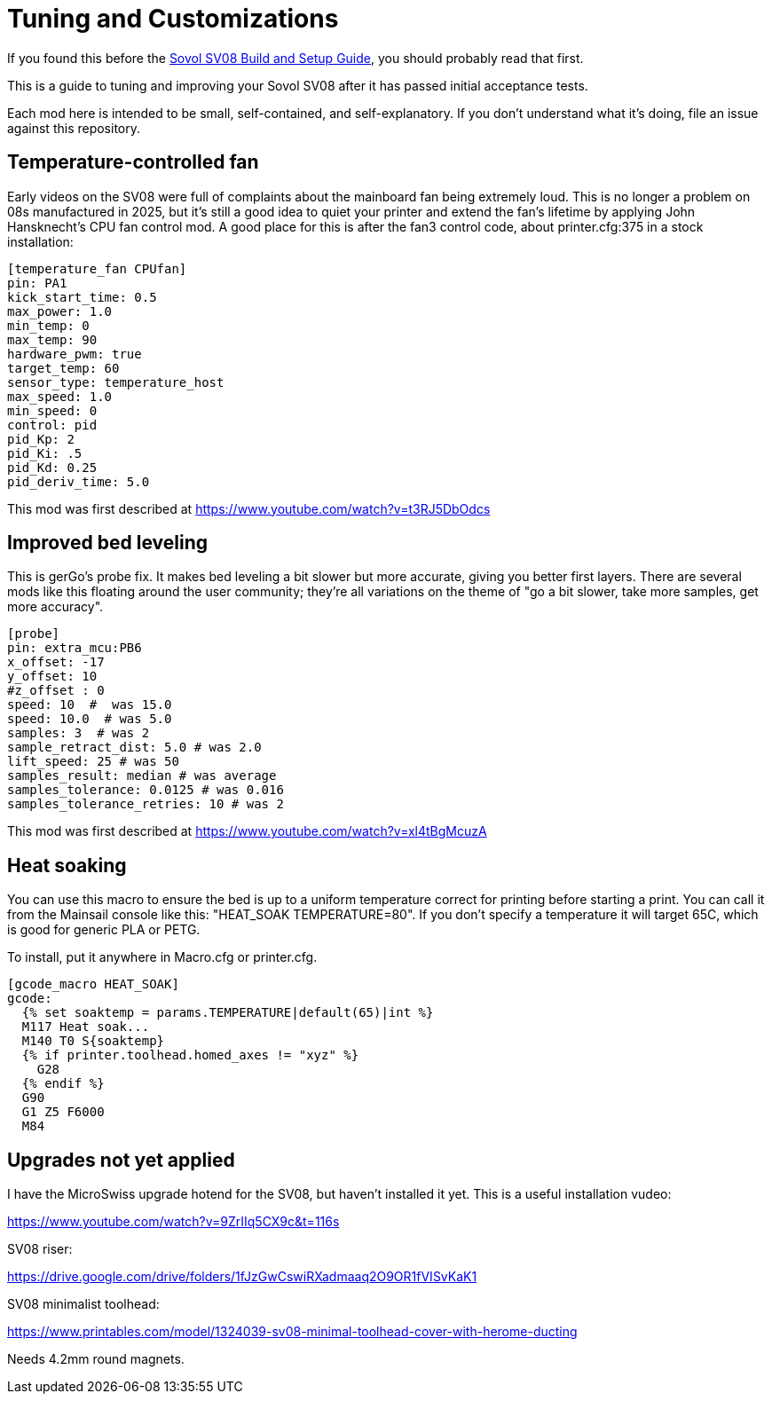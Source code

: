 = Tuning and Customizations
// batchspell: add cfg 

If you found this before the link:setup.adoc[Sovol SV08 Build and Setup Guide],
you should probably read that first.

This is a guide to tuning and improving your Sovol SV08
after it has passed initial acceptance tests.

Each mod here is intended to be small, self-contained, and
self-explanatory. If you don't understand what it's doing, file an
issue against this repository.

== Temperature-controlled fan

Early videos on the SV08 were full of complaints about the mainboard
fan being extremely loud. This is no longer a problem on 08s
manufactured in 2025, but it's still a good idea to quiet your printer
and extend the fan's lifetime by applying John Hansknecht's CPU fan
control mod. A good place for this is after the fan3 control code,
about printer.cfg:375 in a stock installation:

// batchspell: off
----
[temperature_fan CPUfan]
pin: PA1
kick_start_time: 0.5
max_power: 1.0
min_temp: 0
max_temp: 90
hardware_pwm: true
target_temp: 60
sensor_type: temperature_host
max_speed: 1.0
min_speed: 0
control: pid
pid_Kp: 2     
pid_Ki: .5     
pid_Kd: 0.25     
pid_deriv_time: 5.0
----
// batchspell: on

This mod was first described at
https://www.youtube.com/watch?v=t3RJ5DbOdcs

== Improved bed leveling

This is gerGo's probe fix.  It makes bed leveling a bit slower but
more accurate, giving you better first layers. There are several mods
like this floating around the user community; they're all variations
on the theme of "go a bit slower, take more samples, get more accuracy".

// batchspell: off
----
[probe]
pin: extra_mcu:PB6
x_offset: -17                  
y_offset: 10             
#z_offset : 0
speed: 10  #  was 15.0
speed: 10.0  # was 5.0
samples: 3  # was 2
sample_retract_dist: 5.0 # was 2.0
lift_speed: 25 # was 50
samples_result: median # was average
samples_tolerance: 0.0125 # was 0.016
samples_tolerance_retries: 10 # was 2
----
// batchspell: on

This mod was first described at
https://www.youtube.com/watch?v=xl4tBgMcuzA

== Heat soaking

You can use this macro to ensure the bed is up to a uniform
temperature correct for printing before starting a print.
You can call it from the Mainsail console like this:
"HEAT_SOAK TEMPERATURE=80". If you don't specify a temperature
it will target 65C, which is good for generic PLA or PETG.

To install, put it anywhere in Macro.cfg or printer.cfg.

// batchspell: off
----
[gcode_macro HEAT_SOAK]
gcode:
  {% set soaktemp = params.TEMPERATURE|default(65)|int %}
  M117 Heat soak...
  M140 T0 S{soaktemp}
  {% if printer.toolhead.homed_axes != "xyz" %}
    G28
  {% endif %}
  G90 
  G1 Z5 F6000
  M84
----
// batchspell: on

== Upgrades not yet applied

I have the MicroSwiss upgrade hotend for the SV08, but haven't
installed it yet.  This is a useful installation vudeo:

https://www.youtube.com/watch?v=9ZrIIq5CX9c&t=116s

SV08 riser:

https://drive.google.com/drive/folders/1fJzGwCswiRXadmaaq2O9OR1fVISvKaK1

SV08 minimalist toolhead:

https://www.printables.com/model/1324039-sv08-minimal-toolhead-cover-with-herome-ducting

Needs 4.2mm round magnets.
